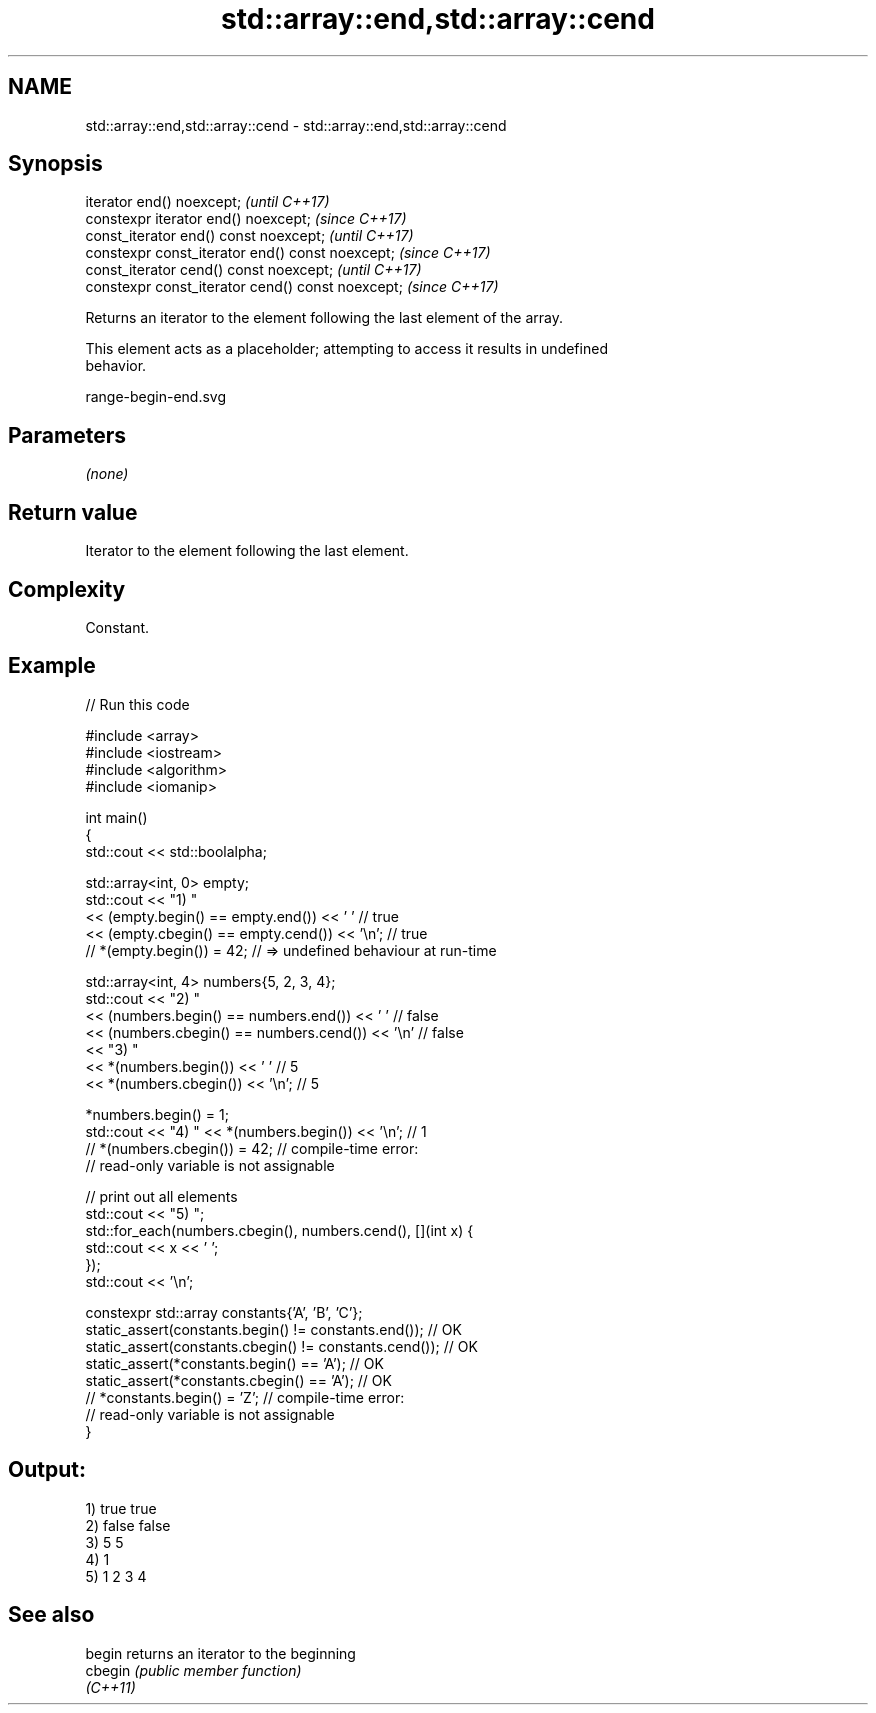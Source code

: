 .TH std::array::end,std::array::cend 3 "2022.03.29" "http://cppreference.com" "C++ Standard Libary"
.SH NAME
std::array::end,std::array::cend \- std::array::end,std::array::cend

.SH Synopsis
   iterator end() noexcept;                         \fI(until C++17)\fP
   constexpr iterator end() noexcept;               \fI(since C++17)\fP
   const_iterator end() const noexcept;             \fI(until C++17)\fP
   constexpr const_iterator end() const noexcept;   \fI(since C++17)\fP
   const_iterator cend() const noexcept;            \fI(until C++17)\fP
   constexpr const_iterator cend() const noexcept;  \fI(since C++17)\fP

   Returns an iterator to the element following the last element of the array.

   This element acts as a placeholder; attempting to access it results in undefined
   behavior.

   range-begin-end.svg

.SH Parameters

   \fI(none)\fP

.SH Return value

   Iterator to the element following the last element.

.SH Complexity

   Constant.

.SH Example


// Run this code

 #include <array>
 #include <iostream>
 #include <algorithm>
 #include <iomanip>

 int main()
 {
     std::cout << std::boolalpha;

     std::array<int, 0> empty;
     std::cout << "1) "
               << (empty.begin() == empty.end()) << ' '     // true
               << (empty.cbegin() == empty.cend()) << '\\n'; // true
     // *(empty.begin()) = 42; // => undefined behaviour at run-time


     std::array<int, 4> numbers{5, 2, 3, 4};
     std::cout << "2) "
               << (numbers.begin() == numbers.end()) << ' '    // false
               << (numbers.cbegin() == numbers.cend()) << '\\n' // false
               << "3) "
               << *(numbers.begin()) << ' '    // 5
               << *(numbers.cbegin()) << '\\n'; // 5

     *numbers.begin() = 1;
     std::cout << "4) " << *(numbers.begin()) << '\\n'; // 1
     // *(numbers.cbegin()) = 42; // compile-time error:
                                  // read-only variable is not assignable

     // print out all elements
     std::cout << "5) ";
     std::for_each(numbers.cbegin(), numbers.cend(), [](int x) {
        std::cout << x << ' ';
     });
     std::cout << '\\n';


     constexpr std::array constants{'A', 'B', 'C'};
     static_assert(constants.begin() != constants.end());   // OK
     static_assert(constants.cbegin() != constants.cend()); // OK
     static_assert(*constants.begin() == 'A');              // OK
     static_assert(*constants.cbegin() == 'A');             // OK
     // *constants.begin() = 'Z'; // compile-time error:
                                  // read-only variable is not assignable
 }

.SH Output:

 1) true true
 2) false false
 3) 5 5
 4) 1
 5) 1 2 3 4

.SH See also

   begin   returns an iterator to the beginning
   cbegin  \fI(public member function)\fP
   \fI(C++11)\fP
